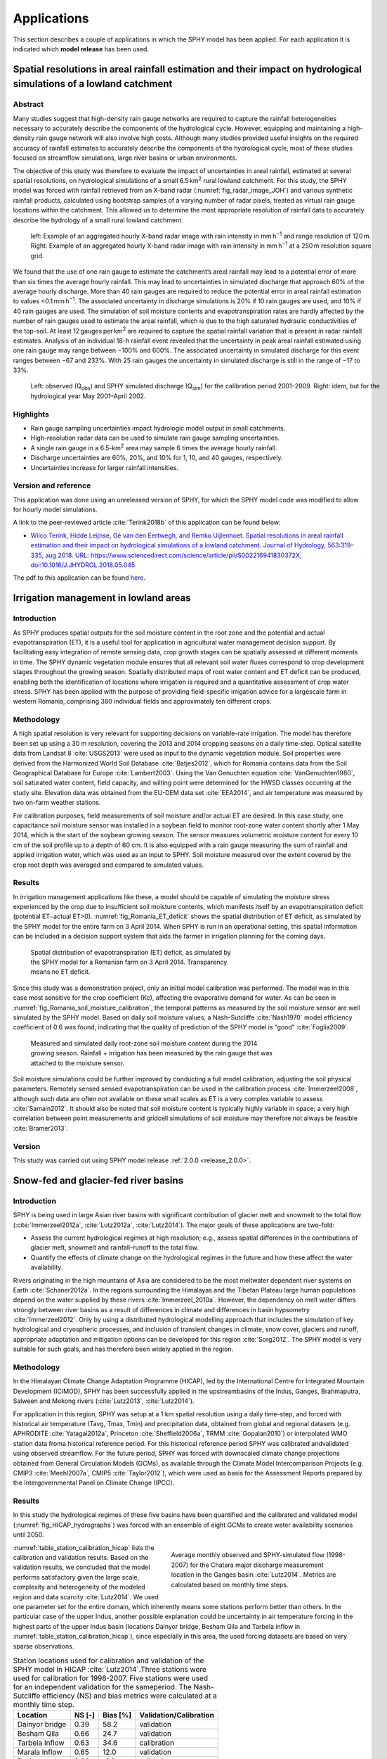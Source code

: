 ..  _applications:

============
Applications
============

This section describes a couple of applications in which the SPHY model has been applied. For each application it is
indicated which **model release** has been used.

Spatial resolutions in areal rainfall estimation and their impact on hydrological simulations of a lowland catchment
--------------------------------------------------------------------------------------------------------------------

Abstract
^^^^^^^^

Many studies suggest that high-density rain gauge networks are required to capture the rainfall heterogeneities necessary to
accurately describe the components of the hydrological cycle. However, equipping and maintaining a high-density rain gauge network
will also involve high costs. Although many studies provided useful insights on the required accuracy of rainfall estimates to accurately
describe the components of the hydrological cycle, most of these studies focused on streamflow simulations, large river basins or urban
environments.

The objective of this study was therefore to evaluate the impact of uncertainties in areal rainfall, estimated at several
spatial resolutions, on hydrological simulations of a small 6.5 km\ :sup:`2` rural lowland catchment. For this study, the SPHY model was forced with 
rainfall retrieved from an X-band radar (:numref:`fig_radar_image_JOH`) and various synthetic rainfall products, calculated using bootstrap samples of a varying number of
radar pixels, treated as virtual rain gauge locations within the catchment. This allowed us to determine the most appropriate resolution
of rainfall data to accurately describe the hydrology of a small rural lowland catchment.

.. _fig_radar_image_JOH:

.. figure:: images/applications/radar_image_JOH.jpg
   :figwidth: 100% 
   
   left: Example of an aggregated hourly X-band radar image with rain intensity in mm h\ :sup:`−1` and range resolution of 120 m. Right: Example of an aggregated hourly X-band radar image with rain intensity in mm h\ :sup:`−1` at a 250 m resolution square grid.

We found that the use of one rain gauge to estimate the catchment’s areal rainfall may lead to a potential error of more than six times the average
hourly rainfall. This may lead to uncertainties in simulated discharge that approach 60% of the average hourly discharge. More than 40 rain gauges
are required to reduce the potential error in areal rainfall estimation to values <0.1 mm h\ :sup:`−1`. The associated uncertainty in discharge simulations
is 20% if 10 rain gauges are used, and 10% if 40 rain gauges are used. The simulation of soil moisture contents and evapotranspiration rates are
hardly affected by the number of rain gauges used to estimate the areal rainfall, which is due to the high saturated hydraulic conductivities of
the top-soil. At least 12 gauges per km\ :sup:`2` are required to capture the spatial rainfall variation that is present in radar rainfall estimates.
Analysis of an individual 18-h rainfall event revealed that the uncertainty in peak areal rainfall estimated using one rain gauge may range between
−100% and 600%. The associated uncertainty in simulated discharge for this event ranges between −67 and 233%. With 25 rain gauges the uncertainty
in simulated discharge is still in the range of −17 to 33%.

.. _fig_SPHY_hourly_calibartion_JOH:

.. figure:: images/applications/SPHY_hourly_calibartion_JOH.jpg
   :figwidth: 100%
   
   Left: observed (Q\ :sub:`obs`) and SPHY simulated discharge (Q\ :sub:`sim`) for the calibration period 2001–2009. Right: idem, but for the hydrological year May 2001–April 2002.

Highlights
^^^^^^^^^^

+ Rain gauge sampling uncertainties impact hydrologic model output in small catchments.
  
+ High-resolution radar data can be used to simulate rain gauge sampling uncertainties.

+ A single rain gauge in a 6.5-km\ :sup:`2` area may sample 6 times the average hourly rainfall.

+ Discharge uncertainties are 60%, 20%, and 10% for 1, 10, and 40 gauges, respectively.

+ Uncertainties increase for larger rainfall intensities.

Version and reference
^^^^^^^^^^^^^^^^^^^^^
This application was done using an unreleased version of SPHY, for which the SPHY model code was modified to allow for
hourly model simulations.

A link to the peer-reviewed article :cite:`Terink2018b` of this application can be found below:

+ `Wilco Terink, Hidde Leijnse, Gé van den Eertwegh, and Remko Uijlenhoet. Spatial resolutions in areal rainfall estimation
  and their impact on hydrological simulations of a lowland catchment. Journal of Hydrology, 563:319–335, aug 2018.
  URL: https://www.sciencedirect.com/science/article/pii/S002216941830372X, doi:10.1016/J.JHYDROL.2018.05.045 <https://www.sciencedirect.com/science/article/pii/S002216941830372X>`_
  
The pdf to this application can be found `here <https://reader.elsevier.com/reader/sd/pii/S002216941830372X?token=51161C0436773ECDCF4E260C36BD92DE22034B8A31EA9995075770BC8FE17112C4D5AB0A0F0A82EA5303923701605903>`_.

Irrigation management in lowland areas
--------------------------------------

Introduction
^^^^^^^^^^^^

As SPHY produces spatial outputs for the soil moisture content in the root zone and the
potential and actual evapotranspiration (ET), it is a useful tool for application in agricultural
water management decision support. By facilitating easy integration of remote sensing data,
crop growth stages can be spatially assessed at different moments in time. The SPHY dynamic
vegetation module ensures that all relevant soil water fluxes correspond to crop development
stages throughout the growing season. Spatially distributed maps of root water content and ET
deficit can be produced, enabling both the identification of locations where irrigation is required
and a quantitative assessment of crop water stress. SPHY has been applied with the purpose of 
providing field-specific irrigation advice for a largescale farm in western Romania, comprising
380 individual fields and approximately ten different crops.

Methodology
^^^^^^^^^^^
A high spatial resolution is very relevant for supporting decisions on variable-rate irrigation. The model has therefore been
set up using a 30 m resolution, covering the 2013 and 2014 cropping seasons on a daily time-step. Optical
satellite data from Landsat 8 :cite:`USGS2013` were used as input to the dynamic vegetation module. Soil properties
were derived from the Harmonized World Soil Database :cite:`Batjes2012`, which for Romania contains data
from the Soil Geographical Database for Europe :cite:`Lambert2003`. Using the Van Genuchten equation :cite:`VanGenuchten1980`,
soil saturated water content, field capacity, and wilting point were determined for the
HWSD classes occurring at the study site. Elevation data was obtained from the EU-DEM data set :cite:`EEA2014`, and
air temperature was measured by two on-farm weather stations.

For calibration purposes, field measurements of soil moisture and/or actual ET are desired. In
this case study, one capacitance soil moisture sensor was installed in a soybean field to monitor
root-zone water content shortly after 1 May 2014, which is the start of the soybean growing
season. The sensor measures volumetric moisture content for every 10 cm of the soil profile up
to a depth of 60 cm. It is also equipped with a rain gauge measuring the sum of rainfall and
applied irrigation water, which was used as an input to SPHY. Soil moisture measured over the
extent covered by the crop root depth was averaged and compared to simulated values.

Results
^^^^^^^
In irrigation management applications like these, a model should be capable of simulating the
moisture stress experienced by the crop due to insufficient soil moisture contents, which
manifests itself by an evapotranspiration deficit (potential ET−actual ET>0). :numref:`fig_Romania_ET_deficit` shows the
spatial distribution of ET deficit, as simulated by the SPHY model for the entire farm on
3 April 2014. When SPHY is run in an operational setting, this spatial information can be
included in a decision support system that aids the farmer in irrigation planning for the coming
days.

.. _fig_Romania_ET_deficit:

.. figure:: images/applications/etdef_300dpi.png
   :figwidth: 60%
   
   Spatial distribution of evapotranspiration (ET) deficit, as simulated by the SPHY
   model for a Romanian farm on 3 April 2014. Transparency means no ET deficit.

Since this study was a demonstration project, only an initial model calibration was performed.
The model was in this case most sensitive for the crop coefficient (Kc), affecting the evaporative
demand for water. As can be seen in :numref:`fig_Romania_soil_moisture_calibration`, the temporal patterns as measured by the soil
moisture sensor are well simulated by the SPHY model. Based on daily soil moisture values, a
Nash–Sutcliffe :cite:`Nash1970` model efficiency coefficient of 0.6 was found,
indicating that the quality of prediction of the SPHY model is “good” :cite:`Foglia2009`.

.. _fig_Romania_soil_moisture_calibration:

.. figure:: images/applications/Romania_soil_moisture.png
   :figwidth: 70%
   
   Measured and simulated daily root-zone soil moisture content during the 2014
   growing season. Rainfall + irrigation has been measured by the rain gauge that was
   attached to the moisture sensor.

Soil moisture simulations could be further improved by conducting a full model calibration, adjusting
the soil physical parameters. Remotely sensed sensed evapotranspiration can be used in the 
calibration process :cite:`Immerzeel2008`, although such data are often not available on 
these small scales as ET is a very complex variable to assess :cite:`Samain2012`. It should also
be noted that soil moisture content is typically highly variable in space; a very high correlation
between point measurements and gridcell simulations of soil moisture may therefore not always be
feasible :cite:`Bramer2013`.

Version
^^^^^^^

This study was carried out using SPHY model release :ref:`2.0.0 <release_2.0.0>`.
 
Snow-fed and glacier-fed river basins
-------------------------------------

Introduction
^^^^^^^^^^^^

SPHY is being used in large Asian river basins with significant contribution of glacier melt and
snowmelt to the total flow (:cite:`Immerzeel2012a`, :cite:`Lutz2012a`, :cite:`Lutz2014`). The major goals of
these applications are two-fold:
 
+ Assess the current hydrological regimes at high resolution; e.g., assess spatial
  differences in the contributions of glacier melt, snowmelt and rainfall–runoff to the total
  flow.
   
+ Quantify the effects of climate change on the hydrological regimes in the future and how
  these affect the water availability.
  
Rivers originating in the high mountains of Asia are considered to be the most meltwater
dependent river systems on Earth :cite:`Schaner2012a`. In the regions surrounding
the Himalayas and the Tibetan Plateau large human populations depend on the water
supplied by these rivers :cite:`Immerzeel_2010a`. However, the dependency on melt water
differs strongly between river basins as a result of differences in climate and differences
in basin hypsometry :cite:`Immerzeel2012`. Only by using a distributed
hydrological modelling approach that includes the simulation of key hydrological and
cryospheric processes, and inclusion of transient changes in climate, snow cover,
glaciers and runoff, appropriate adaptation and mitigation options can be developed for
this region :cite:`Sorg2012`. The SPHY model is very suitable for such goals, and has
therefore been widely applied in the region.


Methodology
^^^^^^^^^^^

In the Himalayan Climate Change Adaptation Programme (HICAP), led by the International Centre
for Integrated Mountain Development (ICIMOD), SPHY has been successfully applied in the upstreambasins of the Indus, Ganges, Brahmaputra, Salween
and Mekong rivers (:cite:`Lutz2013`, :cite:`Lutz2014`).

For application in this region, SPHY was setup at a 1 km spatial resolution using a daily
time-step, and forced with historical air temperature (Tavg, Tmax, Tmin) and precipitation
data, obtained from global and regional datasets (e.g. APHRODITE :cite:`Yatagai2012a`,
Princeton :cite:`Sheffield2006a`, TRMM :cite:`Gopalan2010`) or interpolated WMO
station data froma historical reference period. For this historical reference period SPHY
was calibrated andvalidated using observed streamflow. For the future period, SPHY was
forced with downscaled climate change projections obtained from General Circulation
Models (GCMs), as available through the Climate Model Intercomparison Projects (e.g.
CMIP3 :cite:`Meehl2007a`, CMIP5 :cite:`Taylor2012`), which were used as basis for the
Assessment Reports prepared by the Intergovernmental Panel on Climate Change (IPCC).

Results
^^^^^^^

In this study the hydrological regimes of these five basins have been quantified and the
calibrated and validated model (:numref:`fig_HICAP_hydrographs`) was forced with an ensemble
of eight GCMs to create water availability scenarios until 2050.

.. _fig_HICAP_hydrographs:

.. figure:: images/applications/hydrographs_cal_val_hicap2.png
   :figwidth: 50%
   :align: right
   
   Average monthly observed and SPHY-simulated flow (1998-2007) for the Chatara major discharge measurement location
   in the Ganges basin :cite:`Lutz2014`. Metrics are calculated based on monthly time steps. 

:numref:`table_station_calibration_hicap`
lists the calibration and validation results. Based on the validation
results, we concluded that the model performs satisfactory given the large scale,
complexity and heterogeneity of the modeled region and data scarcity :cite:`Lutz2014`.
We used one parameter set for the entire domain, which inherently means
some stations perform better than others. In the particular case of the upper Indus,
another possible explanation could be uncertainty in air temperature forcing in the
highest parts of the upper Indus basin (locations Dainyor bridge, Besham Qila and
Tarbela inflow in :numref:`table_station_calibration_hicap`), since especially in this area, the used forcing datasets are
based on very sparse observations.
   
.. _table_station_calibration_hicap:

.. table:: Station locations used for calibration and validation of the SPHY model in HICAP :cite:`Lutz2014`.Three stations were used for calibration for 1998-2007. Five stations were used for an independent validation for the sameperiod. The Nash-Sutcliffe efficiency (NS) and bias metrics were calculated at a monthly time step.
   
   ==============    =======  =========   ======================
   Location          NS [-]   Bias [%]    Validation/Calibration
   ==============    =======  =========   ======================
   Dainyor bridge    0.39     58.2        validation
   Besham Qila       0.66     24.7        validation
   Tarbela Inflow    0.63     34.6        calibration
   Marala Inflow     0.65     12.0        validation
   Pachuwarghat      0.90     -1.6        validation
   Rabuwa Bazar      0.65     -22.5       validation
   Turkeghat         0.87     -5.4        calibration
   Chatara           0.87     7.9         calibration
   ==============    =======  =========   ======================

SPHY allowed the assessment of current contribution
of glacier melt and snow melt to total flow (:numref:`fig_contributions_ref_hicap`), and how total flow volumes
and the intra-annual distribution of river flow will change in the future :cite:`Lutz2014`.

.. _fig_contributions_ref_hicap:

.. figure:: images/applications/fig_contributions_ref_hicap.png
   :figwidth: 45%
   :align: right
   
   The contribution of glacier melt (a), snowmelt (b), and rainfall (c) to the total flow for major streams in the upstream basins of the Indus, Ganges, Brahmaputra, Salween and Mekong during 1998-2007 :cite:`Lutz2014`.

.. _calibration_MODIS_snow_cover:

Calibration on MODIS snow cover 
^^^^^^^^^^^^^^^^^^^^^^^^^^^^^^^^   

For basins with snow melt being an important contributor to the flow, besides calibration
to observed flow, the snow-related parameters in the SPHY model can also be calibrated
to observed snow cover. For the Upper Indus basin the snow-related parameters
degree-day factor for snow (DDF) and snow water storage capacity (SSC) were calibrated
independently using MODIS snow cover imagery :cite:`Lutz2014b`. The same
MODIS dataset was used as in :cite:`Immerzeel2009`. From the beginning of 2000 until
halfway 2008, the snow cover imagery was averaged for 46 different periods of 8 days (5
days for the last period) to generate 46 different average snow cover maps. E.g. period 1
is the average snowcover for 1-8 January for 2000 until 2008, whereas period 2 is the average
snow cover for 9-16 January for 2000 until 2008, etc.

.. _fig_MODIS_snow_cover_graph:

.. figure:: images/applications/MODIS_snowcover_graph.png
   :figwidth: 50%
   :align: right
   
   Observed and simulated average fractional snow cover in the upper Indus basin. The values represent the 9-year average for 46 (8-day) periods during 2000-2007.

The SPHY model was run for 2000-2007 at a daily time step and for each 1 x 1 km grid cell the average snow cover was
calculated for the same 46 periods as in the MODIS observed snow cover dataset. Subsequently,
these simulated snowcover maps were resampled to 0.05 degrees spatial resolution, which is the
native resolution of the MODIS product.

:numref:`fig_MODIS_snow_cover_graph` shows the basin-average observed and simulated
fractional snow cover for the 46 periods during 2000-2007 and :numref:`fig_MODIS_snow_cover` shows the same at the 0.05
grid cell level. As a final step, the baseflow recession coefficient and routing coefficient (kx)
were calibrated to match the simulated streamflow with the observed streamflow.



.. _fig_MODIS_snow_cover:

.. figure:: images/applications/MODIS_snowcover.png
   :figwidth: 60%

   
   Observed and simulated average fractional snow cover in the upper Indus basin. The values represent the 9-year average for 46 (8-day) periods during 2000-2007.



Version
^^^^^^^

This study was carried out using SPHY model release :ref:`2.0.0 <release_2.0.0>`.



